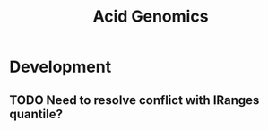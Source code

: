 #+TITLE: Acid Genomics
#+STARTUP: content
* Development
** TODO Need to resolve conflict with IRanges quantile?
